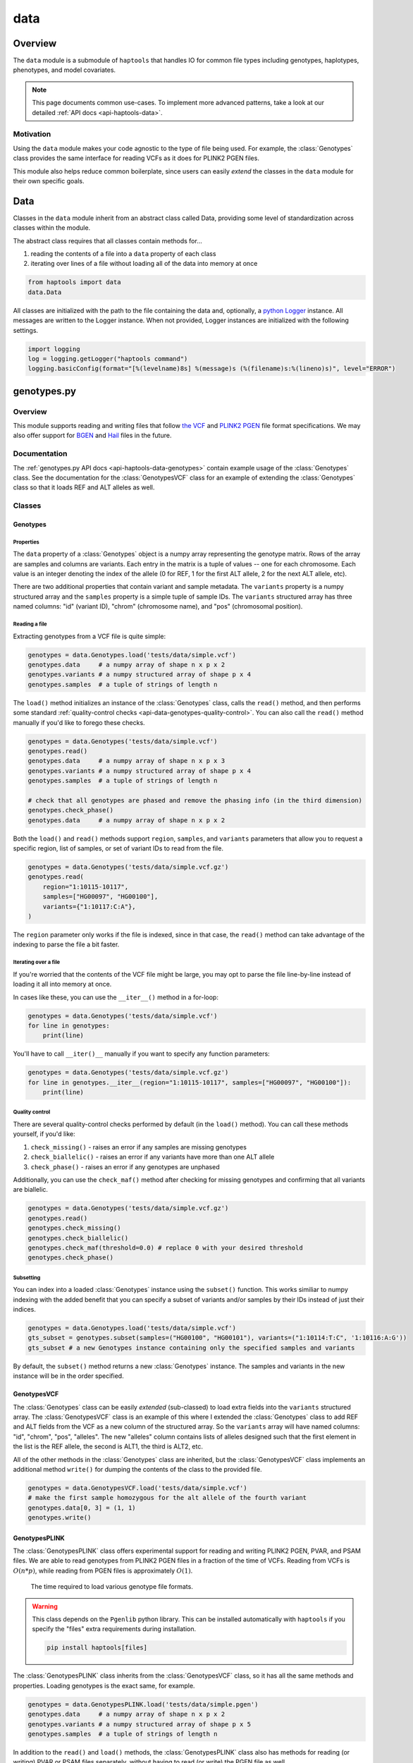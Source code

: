 .. _api-data:


data
====

Overview
~~~~~~~~

The ``data`` module is a submodule of ``haptools`` that handles IO for common file types including genotypes, haplotypes, phenotypes, and model covariates.

.. note::
	This page documents common use-cases. To implement more advanced patterns, take a look at our detailed :ref:`API docs <api-haptools-data>`.

Motivation
----------
Using the ``data`` module makes your code agnostic to the type of file being used. For example, the :class:`Genotypes` class provides the same interface for reading VCFs as it does for PLINK2 PGEN files.

This module also helps reduce common boilerplate, since users can easily *extend* the classes in the ``data`` module for their own specific goals.

Data
~~~~
Classes in the ``data`` module inherit from an abstract class called Data, providing some level of standardization across classes within the module.

The abstract class requires that all classes contain methods for...

1. reading the contents of a file into a ``data`` property of each class
2. iterating over lines of a file without loading all of the data into memory at once

.. code-block:: python

	from haptools import data
	data.Data

All classes are initialized with the path to the file containing the data and, optionally, a `python Logger <https://docs.python.org/3/howto/logging.html>`_ instance. All messages are written to the Logger instance. When not provided, Logger instances are initialized with the following settings.

.. code-block:: python

	import logging
	log = logging.getLogger("haptools command")
	logging.basicConfig(format="[%(levelname)8s] %(message)s (%(filename)s:%(lineno)s)", level="ERROR")

genotypes.py
~~~~~~~~~~~~
Overview
--------
This module supports reading and writing files that follow `the VCF <https://gatk.broadinstitute.org/hc/en-us/articles/360035531692-VCF-Variant-Call-Format>`_ and `PLINK2 PGEN <https://www.cog-genomics.org/plink/2.0/formats#pgen>`_ file format specifications. We may also offer support for `BGEN <https://www.well.ox.ac.uk/~gav/bgen_format>`_ and `Hail <https://hail.is/docs/0.2/methods/impex.html#native-file-formats>`_ files in the future.

Documentation
-------------
The :ref:`genotypes.py API docs <api-haptools-data-genotypes>` contain example usage of the :class:`Genotypes` class.
See the documentation for the :class:`GenotypesVCF` class for an example of extending the :class:`Genotypes` class so that it loads REF and ALT alleles as well.

Classes
-------
Genotypes
+++++++++
Properties
**********
The ``data`` property of a :class:`Genotypes` object is a numpy array representing the genotype matrix. Rows of the array are samples and columns are variants. Each entry in the matrix is a tuple of values -- one for each chromosome. Each value is an integer denoting the index of the allele (0 for REF, 1 for the first ALT allele, 2 for the next ALT allele, etc).

There are two additional properties that contain variant and sample metadata. The ``variants`` property is a numpy structured array and the ``samples`` property is a simple tuple of sample IDs. The ``variants`` structured array has three named columns: "id" (variant ID), "chrom" (chromosome name), and "pos" (chromosomal position).

Reading a file
**************
Extracting genotypes from a VCF file is quite simple:

.. code-block:: python

	genotypes = data.Genotypes.load('tests/data/simple.vcf')
	genotypes.data     # a numpy array of shape n x p x 2
	genotypes.variants # a numpy structured array of shape p x 4
	genotypes.samples  # a tuple of strings of length n

The ``load()`` method initializes an instance of the :class:`Genotypes` class, calls the ``read()`` method, and then performs some standard :ref:`quality-control checks <api-data-genotypes-quality-control>`. You can also call the ``read()`` method manually if you'd like to forego these checks.

.. code-block:: python

	genotypes = data.Genotypes('tests/data/simple.vcf')
	genotypes.read()
	genotypes.data     # a numpy array of shape n x p x 3
	genotypes.variants # a numpy structured array of shape p x 4
	genotypes.samples  # a tuple of strings of length n

	# check that all genotypes are phased and remove the phasing info (in the third dimension)
	genotypes.check_phase()
	genotypes.data     # a numpy array of shape n x p x 2

Both the ``load()`` and ``read()`` methods support ``region``, ``samples``, and ``variants`` parameters that allow you to request a specific region, list of samples, or set of variant IDs to read from the file.

.. code-block:: python

	genotypes = data.Genotypes('tests/data/simple.vcf.gz')
	genotypes.read(
	    region="1:10115-10117",
	    samples=["HG00097", "HG00100"],
	    variants={"1:10117:C:A"},
	)

The ``region`` parameter only works if the file is indexed, since in that case, the ``read()`` method can take advantage of the indexing to parse the file a bit faster.

Iterating over a file
*********************
If you're worried that the contents of the VCF file might be large, you may opt to parse the file line-by-line instead of loading it all into memory at once.

In cases like these, you can use the ``__iter__()`` method in a for-loop:

.. code-block:: python

	genotypes = data.Genotypes('tests/data/simple.vcf')
	for line in genotypes:
	    print(line)

You'll have to call ``__iter()__`` manually if you want to specify any function parameters:

.. code-block:: python

	genotypes = data.Genotypes('tests/data/simple.vcf.gz')
	for line in genotypes.__iter__(region="1:10115-10117", samples=["HG00097", "HG00100"]):
	    print(line)

.. _api-data-genotypes-quality-control:

Quality control
***************
There are several quality-control checks performed by default (in the ``load()`` method). You can call these methods yourself, if you'd like:

1. ``check_missing()`` - raises an error if any samples are missing genotypes
2. ``check_biallelic()`` - raises an error if any variants have more than one ALT allele
3. ``check_phase()`` - raises an error if any genotypes are unphased

Additionally, you can use the ``check_maf()`` method after checking for missing genotypes and confirming that all variants are biallelic.

.. code-block:: python

	genotypes = data.Genotypes('tests/data/simple.vcf.gz')
	genotypes.read()
	genotypes.check_missing()
	genotypes.check_biallelic()
	genotypes.check_maf(threshold=0.0) # replace 0 with your desired threshold
	genotypes.check_phase()

Subsetting
**********
You can index into a loaded :class:`Genotypes` instance using the ``subset()`` function. This works similiar to numpy indexing with the added benefit that you can specify a subset of variants and/or samples by their IDs instead of just their indices.

.. code-block:: python

	genotypes = data.Genotypes.load('tests/data/simple.vcf')
	gts_subset = genotypes.subset(samples=("HG00100", "HG00101"), variants=("1:10114:T:C", '1:10116:A:G'))
	gts_subset # a new Genotypes instance containing only the specified samples and variants

By default, the ``subset()`` method returns a new :class:`Genotypes` instance. The samples and variants in the new instance will be in the order specified.

GenotypesVCF
++++++++++++
The :class:`Genotypes` class can be easily *extended* (sub-classed) to load extra fields into the ``variants`` structured array. The :class:`GenotypesVCF` class is an example of this where I extended the :class:`Genotypes` class to add REF and ALT fields from the VCF as a new column of the structured array. So the ``variants`` array will have named columns: "id", "chrom", "pos", "alleles". The new "alleles" column contains lists of alleles designed such that the first element in the list is the REF allele, the second is ALT1, the third is ALT2, etc.

All of the other methods in the :class:`Genotypes` class are inherited, but the :class:`GenotypesVCF` class implements an additional method ``write()`` for dumping the contents of the class to the provided file.

.. code-block:: python

	genotypes = data.GenotypesVCF.load('tests/data/simple.vcf')
	# make the first sample homozygous for the alt allele of the fourth variant
	genotypes.data[0, 3] = (1, 1)
	genotypes.write()

.. _api-data-genotypesplink:

GenotypesPLINK
++++++++++++++
The :class:`GenotypesPLINK` class offers experimental support for reading and writing PLINK2 PGEN, PVAR, and PSAM files. We are able to read genotypes from PLINK2 PGEN files in a fraction of the time of VCFs. Reading from VCFs is :math:`O(n*p)`, while reading from PGEN files is approximately :math:`O(1)`.

.. figure:: https://drive.google.com/uc?export=view&id=1_JARKJQ0LX-DzL0XsHW1aiQgLCOJ1ZvC

	The time required to load various genotype file formats.

.. warning::
	This class depends on the ``Pgenlib`` python library. This can be installed automatically with ``haptools`` if you specify the "files" extra requirements during installation.

	.. code-block:: bash

		pip install haptools[files]

The :class:`GenotypesPLINK` class inherits from the :class:`GenotypesVCF` class, so it has all the same methods and properties. Loading genotypes is the exact same, for example.

.. code-block:: python

	genotypes = data.GenotypesPLINK.load('tests/data/simple.pgen')
	genotypes.data     # a numpy array of shape n x p x 2
	genotypes.variants # a numpy structured array of shape p x 5
	genotypes.samples  # a tuple of strings of length n

In addition to the ``read()`` and ``load()`` methods, the :class:`GenotypesPLINK` class also has methods for reading (or writing) PVAR or PSAM files separately, without having to read (or write) the PGEN file as well.

.. code-block:: python

	genotypes = data.GenotypesPLINK('tests/data/simple.pgen')

	genotypes.read_variants()
	genotypes.variants # a numpy structured array of shape p x 5

	genotypes.read_samples()
	genotypes.samples  # a tuple of strings of length n

	genotypes.data     # simply None

Limiting memory usage
*********************
Unfortunately, reading from PGEN files can require a lot of memory, at least initially. (Once the genotypes have been loaded, they are converted down to a lower-memory form.) To determine whether you may be having memory issues, you may opt to place the module in "verbose mode" by providing a `python Logger <https://docs.python.org/3/howto/logging.html>`_ object at the "DEBUG" level when initializing the :class:`GenotypesPLINK` class. This will release helpful debugging messages.

.. code-block:: python

	import logging
	log = logging.getLogger("debug_plink_mem")
	logging.basicConfig(format="[%(levelname)8s] %(message)s (%(filename)s:%(lineno)s)", level="DEBUG")

	genotypes = data.GenotypesPLINK('tests/data/simple.pgen', log=log)
	genotypes.read()

If you find yourself running out of memory when trying to load a PGEN file, you may want to try loading the genotypes in chunks. You can specify the number of variants to read (and write) together at once via the ``chunk_size`` parameter. This parameter is only available for the :class:`GenotypesPLINK` class.

A large ``chunk_size`` is more likely to result in memory over-use while a small ``chunk_size`` will increase the time it takes to read the file. If the ``chunk_size`` is not specified, all of the genotypes will be loaded together in a single chunk.

.. code-block:: python

	genotypes = data.GenotypesPLINK('tests/data/simple.pgen', chunk_size=500)
	genotypes.read()

haplotypes.py
~~~~~~~~~~~~~
Overview
--------
This module supports reading and writing files that follow the **.hap** file format specification.

Lines from the file are parsed into instances of the :class:`Haplotype` and :class:`Variant` classes. These classes can be *extended* (sub-classed) to support "extra" fields appended to the ends of each line.

Documentation
-------------

1. The **.hap** :ref:`format specification <formats-haplotypes>`
2. The :ref:`haplotypes.py API docs <api-haptools-data-haplotypes>` contain example usage of the :class:`Haplotypes` class and examples of sub-classing the :class:`Haplotype` and :class:`Variant` classes

Classes
-------
Haplotypes
++++++++++
Reading a file
**************
Parsing a basic **.hap** file without any extra fields is as simple as it gets:

.. code-block:: python

	haplotypes = data.Haplotypes.load('tests/data/basic.hap')
	haplotypes.data # returns a dictionary of Haplotype objects

The ``load()`` method initializes an instance of the :class:`Haplotypes` class and calls the ``read()`` method, but if the **.hap** file contains extra fields, you'll need to call the ``read()`` method manually. You'll also need to create :class:`Haplotype` and :class:`Variant` subclasses that support the extra fields and then specify the names of the classes when you initialize the :class:`Haplotypes` object:

.. code-block:: python

	haplotypes = data.Haplotypes('tests/data/basic.hap', data.Haplotype, data.Variant)
	haplotypes.read()
	haplotypes.data # returns a dictionary of Haplotype objects

Both the ``load()`` and ``read()`` methods support `region` and `haplotypes` parameters that allow you to request a specific region or set of haplotype IDs to read from the file.

.. code-block:: python

	haplotypes = data.Haplotypes('tests/data/basic.hap.gz', data.Haplotype, data.Variant)
	haplotypes.read(region='21:26928472-26941960', haplotypes=["chr21.q.3365*10"])

The file must be indexed if you wish to use these parameters, since in that case, the ``read()`` method can take advantage of the indexing to parse the file a bit faster. Otherwise, if the file isn't indexed, the ``read()`` method will assume the file could be unsorted and simply reads each line one-by-one. Although I haven't tested it yet, streams like stdin should be supported by this case.

Iterating over a file
*********************
If you're worried that the contents of the **.hap** file will be large, you may opt to parse the file line-by-line instead of loading it all into memory at once.

In cases like these, you can use the ``__iter__()`` method in a for-loop:

.. code-block:: python

	haplotypes = data.Haplotypes('tests/data/basic.hap')
	for line in haplotypes:
	    print(line)

You'll have to call ``__iter()__`` manually if you want to specify any function parameters:

.. code-block:: python

	haplotypes = data.Haplotypes('tests/data/basic.hap.gz')
	for line in haplotypes.__iter__(region='21:26928472-26941960', haplotypes={"chr21.q.3365*1"}):
	    print(line)

Writing a file
**************
To write to a **.hap** file, you must first initialize a :class:`Haplotypes` object and then fill out the data property:

.. code-block:: python

	haplotypes = data.Haplotypes('tests/data/example-write.hap')
	haplotypes.data = {}
	haplotypes.data['H1'] = data.Haplotype(chrom='chr1', start=0, end=10, id='H1')
	haplotypes.data['H1'].variants = (data.Variant(start=0, end=1, id='rs123', allele='A'),)
	haplotypes.write()

Obtaining haplotype "genotypes"
*******************************
Using the ``transform()`` function, you can obtain a full instance of the :class:`GenotypesVCF` class where haplotypes from a :class:`Haplotypes` object are encoded as the variants in the genotype matrix.

.. code-block:: python

	haplotypes = data.Haplotypes.load('tests/data/example.hap.gz')
	genotypes = data.GenotypesVCF.load('tests/data/example.vcf.gz')
	hap_gts = haplotypes.transform(genotypes)
	hap_gts   # a GenotypesVCF instance where haplotypes are variants

Haplotype
+++++++++
The :class:`Haplotype` class stores haplotype lines from the **.hap** file. Each property in the object is a field in the line. A separate ``variants`` property stores a tuple of :class:`Variant` objects belonging to this haplotype.

The :class:`Haplotypes` class will initialize :class:`Haplotype` objects in its ``read()`` and ``__iter__()`` methods. It uses a few methods within the :class:`Haplotype` class for this:

1. ``from_hap_spec()`` - this static method initializes a Haplotype object from a line in the **.hap** file.
2. ``to_hap_spec()`` - this method converts a Haplotype object into a line in the **.hap** file

To read "extra" fields from a **.hap** file, one need only *extend* (sub-class) the base :class:`Haplotype` class and add the extra properties that you want to load. For example, let's add an extra field called "ancestry" that is encoded as a string.

.. code-block:: python

    from dataclasses import dataclass, field
    from haptools.data import Haplotype, Extra

    @dataclass
    class CustomHaplotype(Haplotype):
        score: float
        _extras: tuple = field(
            repr=False,
            init=False,
            default=(
                Extra("ancestry", "s", "Local ancestry"),
            ),
        )

    haps = data.Haplotypes("file.hap", haplotype=CustomHaplotype)
    haps.read()
    haps.write()

Variant
+++++++
The :class:`Variant` class stores variant lines from the **.hap** file. Each property in the object is a field in the line.

The :class:`Haplotypes` class will initialize :class:`Variant` objects in its ``read()`` and ``__iter__()`` methods. It uses a few methods within the :class:`Variant` class for this:

1. ``from_hap_spec()`` - this static method initializes a :class:`Variant` object from a line in the **.hap** file.
2. ``to_hap_spec()`` - this method converts a :class:`Variant` object into a line in the **.hap** file

To read "extra" fields from a **.hap** file, one need only *extend* (sub-class) the base :class:`Variant` class and add the extra properties that you want to load. For example, let's add an extra field called "score" that is encoded as a float with a precision of three decimal places.

.. code-block:: python

    from dataclasses import dataclass, field
    from haptools.data import Haplotype, Extra

    @dataclass
    class CustomVariant(Variant):
        score: float
        _extras: tuple = field(
            repr=False,
            init=False,
            default=(
                Extra("score", ".3f", "Importance of inclusion"),
            ),
        )

    haps = data.Haplotypes("file.hap", variant=CustomVariant)
    haps.read()
    haps.write()

phenotypes.py
~~~~~~~~~~~~~
Overview
--------
This module supports reading and writing PLINK2-style phenotype files.

Documentation
-------------

1. The **.pheno** `phenotype format specification <https://www.cog-genomics.org/plink/2.0/input#pheno>`_
2. The :ref:`phenotypes.py API docs <api-haptools-data-phenotypes>` contain example usage of the :class:`Phenotypes` class

Classes
-------
Phenotypes
++++++++++
Reading a file
**************
Loading a **.pheno** file is easy:

.. code-block:: python

	phenotypes = data.Phenotypes.load('tests/data/simple.pheno')
	phenotypes.data # returns a np array of shape p x k

The ``load()`` method initializes an instance of the :class:`Phenotypes` class and calls the ``read()`` method as well as the ``standardize()`` method. To forego the standardization, you'll need to call the ``read()`` method manually.

.. code-block:: python

	phenotypes = data.Phenotypes('tests/data/simple.pheno')
	phenotypes.read()
	phenotypes.data # returns a np array of shape p x k

Both the ``load()`` and ``read()`` methods support the ``samples`` parameter that allows you to request a specific set of sample IDs to read from the file.

.. code-block:: python

	phenotypes = data.Phenotypes('tests/data/simple.pheno')
	phenotypes.read(samples={"HG00097", "HG00099"})

Iterating over a file
*********************
If you're worried that the contents of the **.pheno** file will be large, you may opt to parse the file line-by-line instead of loading it all into memory at once.

In cases like these, you can use the ``__iter__()`` method in a for-loop:

.. code-block:: python

	phenotypes = data.Phenotypes('tests/data/simple.pheno')
	for line in phenotypes:
	    print(line)

You'll have to call ``__iter()__`` manually if you want to specify any function parameters:

.. code-block:: python

	phenotypes = data.Phenotypes('tests/data/simple.pheno')
	for line in phenotypes.__iter__(samples={"HG00097", "HG00099"}):
	    print(line)

Quality control
***************
PLINK2 recognizes the following missing values: '-9', '0', 'NA', and 'na'. We are not as flexible. All values in your **.pheno** file must be numeric.

This means that any samples with 'NA' or 'na' are immediately ignored when we read the file. We do not recognize '0' as a missing value.

As a numeric value, '-9' will be loaded properly. Use the ``check_missing()`` method to raise an error for any samples that have this missing value or to discard any samples that have it.

Writing a file
**************
To write to a **.pheno** file, you must first initialize a :class:`Phenotypes` object and then fill out the necessary properties:

.. code-block:: python

	phenotypes = data.Phenotypes('tests/data/example-write.pheno')
	phenotypes.data = np.array([[1, 0.2], [1, 0.5], [0, 0.9]], dtype='float64')
	phenotypes.samples = ("HG00097", "HG00099", "HG00100")
	phenotypes.names = ("height", "bmi")
	phenotypes.write()

covariates.py
~~~~~~~~~~~~~
Overview
--------
This module supports reading and writing PLINK2-style covariate files.

Documentation
-------------

1. The **.covar** `covariate format specification <https://www.cog-genomics.org/plink/2.0/input#covar>`_
2. The :ref:`covariates.py API docs <api-haptools-data-covariates>` contain example usage of the :class:`Covariates` class

Classes
-------
Covariates
++++++++++
The :class:`Covariates` class is simply a sub-class of the :class:`Phenotypes` class. It has all of the same methods and properties. There are no major differences between the two classes, except between the file extensions that they use.

breakpoints.py
~~~~~~~~~~~~~~
Overview
--------
This module supports reading and writing files that follow the **.bp** file format specification.

Lines from the file are parsed into an instance of the :class:`Breakpoints` class.

Documentation
-------------

1. The **.bp** :ref:`format specification <formats-breakpoints>`
2. The :ref:`breakpoints.py API docs <api-haptools-data-breakpoints>` contain example usage of the :class:`Breakpoints` class

Classes
-------
Breakpoints
+++++++++++
Properties
**********
Just like all other classes in the data module, the :class:`Breakpoints` class has a ``data`` property. It is a dictionary, keyed by sample ID, where each value is a two-element list of numpy arrays (one for each chromosome). Each column in the array corresponds with a column in the breakpoints file:

1. ``pop`` - A population label (str), like 'YRI'
2. ``chrom`` - A chromosome name (str), like 'chr19' or simply '19'
3. ``bp`` - The end position of the block in base pairs (int), like 1001038
4. ``cm`` - The end position of the block in centiMorgans (float), like 43.078

The dtype of each numpy array is stored as a variable called ``HapBlock``. It is available globally in the ``breakpoints`` and ``data`` modules.

.. code-block:: python

	from haptools import data
	data.HapBlock # the dtype of each numpy array in the data property

Reading a file
**************
Loading a **.bp** file is easy.

.. code-block:: python

	breakpoints = data.Breakpoints.load('tests/data/simple.bp')
	breakpoints.data # returns a dictionary keyed by sample ID, where each value is a list of np arrays

The ``load()`` method initializes an instance of the :class:`Breakpoints` class and calls the ``read()`` method, but you can also call the ``read()`` method manually.

.. code-block:: python

	breakpoints = data.Breakpoints('tests/data/simple.bp')
	breakpoints.read()
	breakpoints.data # returns a dictionary keyed by sample ID, where each value is a list of np arrays

Both the ``load()`` and ``read()`` methods support the ``samples`` parameter that allows you to request a specific set of sample IDs to read from the file.

.. code-block:: python

	breakpoints = data.Breakpoints('tests/data/simple.bp')
	breakpoints.read(samples={"HG00097", "HG00099"})

Iterating over a file
*********************
If you're worried that the contents of the **.bp** file will be large, you may opt to parse the file sample-by-sample instead of loading it all into memory at once.

In cases like these, you can use the ``__iter__()`` method in a for-loop.

.. code-block:: python

	breakpoints = data.Breakpoints('tests/data/simple.bp')
	for sample, blocks in breakpoints:
	    print(sample, blocks)

You'll have to call ``__iter()__`` manually if you want to specify any function parameters.

.. code-block:: python

	breakpoints = data.Breakpoints('tests/data/simple.bp')
	for sample, blocks in breakpoints.__iter__(samples={"HG00097", "HG00099"}):
	    print(sample, blocks)

Obtaining ancestral labels for a list of positions
**************************************************
In the end, we're usually only interested in the ancestral labels of a set of variant positions, as a matrix of values. The ``population_array()`` method generates a numpy array denoting the ancestral label of each sample for each variant you specify.

.. code-block:: python

	breakpoints = data.Breakpoints.load('tests/data/simple.bp')
	variants = np.array(
	    [("1", 10119), ("1", 10121)],
	    dtype = [("chrom", "U10"), ("pos", np.uint32)],
	)
	arr = breakpoints.population_array(variants=variants)
	arr # returns a np array of shape n x p x 2 (where p = 2 in this example)

You can also select a subset of samples. The samples returned in the matrix will follow the order specified.

.. code-block:: python

	breakpoints = data.Breakpoints.load('tests/data/simple.bp')
	variants = np.array(
	    [("1", 10119), ("1", 10121)],
	    dtype = [("chrom", "U10"), ("pos", np.uint32)],
	)
	samples = (HG00096, HG00100)
	arr = breakpoints.population_array(variants=variants, samples=samples)
	arr # returns a np array of shape 2 x p x 2 (where p = 2 in this example)

Writing a file
**************
To write to a **.bp** file, you must first initialize a :class:`Breakpoints` object and then fill out the ``data`` property.

.. code-block:: python

	breakpoints = data.Breakpoints('tests/data/example-write.bp')
	breakpoints.data = {
	    'HG00096': [
	        np.array([('YRI','chr1',10114,4.3),('CEU','chr1',10116,5.2)], dtype=data.HapBlock),
	        np.array([('CEU','chr1',10114,4.3),('YRI','chr1',10116,5.2)], dtype=data.HapBlock),
	    ], 'HG00097': [
	        np.array([('YRI','chr1',10114,4.3),('CEU','chr2',10116,5.2)], dtype=data.HapBlock),
	        np.array([('CEU','chr1',10114,4.3),('YRI','chr2',10116,5.2)], dtype=data.HapBlock),
	    ]
	}
	breakpoints.write()
